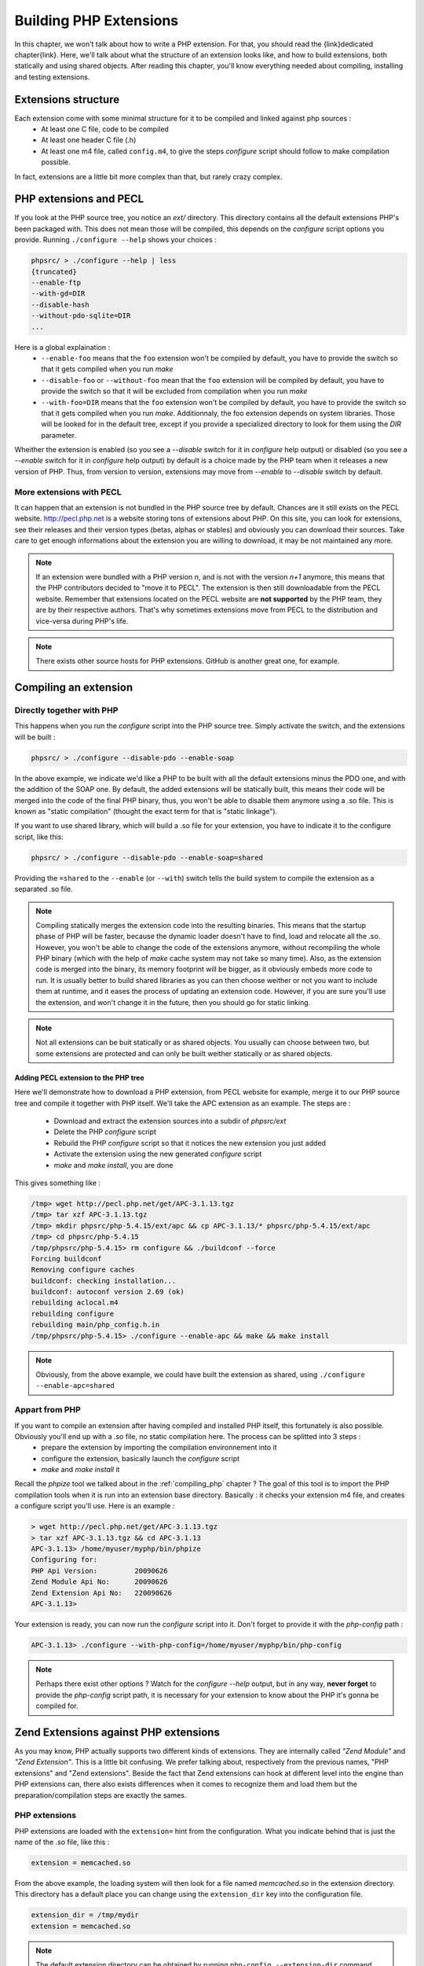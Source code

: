 Building PHP Extensions
=======================

In this chapter, we won't talk about how to write a PHP extension. For that, you should read the {link}dedicated chapter{link}.
Here, we'll talk about what the structure of an extension looks like, and how to build extensions, both statically and using shared objects.
After reading this chapter, you'll know everything needed about compiling, installing and testing extensions.

Extensions structure
--------------------

Each extension come with some minimal structure for it to be compiled and linked against php sources :
    * At least one C file, code to be compiled
    * At least one header C file (.h)
    * At least one m4 file, called ``config.m4``, to give the steps *configure* script should follow to make compilation possible.
    
In fact, extensions are a little bit more complex than that, but rarely crazy complex.

PHP extensions and PECL
-----------------------

If you look at the PHP source tree, you notice an *ext/* directory. This directory contains all the default extensions PHP's been packaged with. This does not mean those will be compiled, this depends on the *configure* script options you provide.
Running ``./configure --help`` shows your choices :

.. code-block:: none

    phpsrc/ > ./configure --help | less
    {truncated}
    --enable-ftp
    --with-gd=DIR
    --disable-hash
    --without-pdo-sqlite=DIR
    ...

Here is a global explaination :
    * ``--enable-foo`` means that the ``foo`` extension won't be compiled by default, you have to provide the switch so that it gets compiled when you run *make*
    * ``--disable-foo`` or ``--without-foo`` mean that the ``foo`` extension will be compiled by default, you have to provide the switch so that it will be excluded from compilation when you run *make*
    * ``--with-foo=DIR`` means that the ``foo`` extension won't be compiled by default, you have to provide the switch so that it gets compiled when you run *make*. Additionnaly, the foo extension depends on system libraries. Those will be looked for in the default tree, except if you provide a specialized directory to look for them using the *DIR* parameter.

Wheither the extension is enabled (so you see a *--disable* switch for it in *configure* help output) or disabled (so you see a *--enable* switch for it in *configure* help output) by default is a choice made by the PHP team when it releases a new version of PHP. Thus, from version to version, extensions may move from *--enable* to *--disable* switch by default.

More extensions with PECL
*************************

It can happen that an extension is not bundled in the PHP source tree by default. Chances are it still exists on the PECL website. http://pecl.php.net is a website storing tons of extensions about PHP. On this site, you can look for extensions, see their releases and their version types (betas, alphas or stables) and obviously you can download their sources. Take care to get enough informations about the extension you are willing to download, it may be not maintained any more.

.. note::

    If an extension were bundled with a PHP version *n*, and is not with the version *n+1* anymore, this means that the PHP contributors decided to "move it to PECL". The extension is then still downloadable from the PECL website.
    Remember that extensions located on the PECL website are **not supported** by the PHP team, they are by their respective authors. That's why sometimes extensions move from PECL to the distribution and vice-versa during PHP's life.

.. note::

    There exists other source hosts for PHP extensions. GitHub is another great one, for example.

Compiling an extension
----------------------

Directly together with PHP
**************************

This happens when you run the *configure* script into the PHP source tree. Simply activate the switch, and the extensions will be built :

.. code-block:: none

    phpsrc/ > ./configure --disable-pdo --enable-soap
    
In the above example, we indicate we'd like a PHP to be built with all the default extensions minus the PDO one, and with the addition of the SOAP one. By default, the added extensions will be statically built, this means their code will be merged into the code of the final PHP binary, thus, you won't be able to disable them anymore using a .so file. This is known as "static compilation" (thought the exact term for that is "static linkage").

If you want to use shared library, which will build a .so file for your extension, you have to indicate it to the configure script, like this:

.. code-block:: none

    phpsrc/ > ./configure --disable-pdo --enable-soap=shared

Providing the ``=shared`` to the ``--enable`` (or ``--with``) switch tells the build system to compile the extension as a separated .so file.

.. note::

    Compiling statically merges the extension code into the resulting binaries. This means that the startup phase of PHP will be faster, because the dynamic loader doesn't have to find, load and relocate all the .so. However, you won't be able to change the code of the extensions anymore, without recompiling the whole PHP binary (which with the help of *make* cache system may not take so many time). Also, as the extension code is merged into the binary, its memory footprint will be bigger, as it obviously embeds more code to run.
    It is usually better to build shared libraries as you can then choose weither or not you want to include them at runtime, and it eases the process of updating an extension code. However, if you are sure you'll use the extension, and won't change it in the future, then you should go for static linking.

.. note::

    Not all extensions can be buit statically or as shared objects. You usually can choose between two, but some extensions are protected and can only be built weither statically or as shared objects.

Adding PECL extension to the PHP tree
~~~~~~~~~~~~~~~~~~~~~~~~~~~~~~~~~~~~~

Here we'll demonstrate how to download a PHP extension, from PECL website for example, merge it to our PHP source tree and compile it together with PHP itself. We'll take the APC extension as an example.
The steps are :

    * Download and extract the extension sources into a subdir of *phpsrc/ext*
    * Delete the PHP *configure* script
    * Rebuild the PHP *configure* script so that it notices the new extension you just added
    * Activate the extension using the new generated *configure* script
    * *make* and *make install*, you are done

This gives something like :

.. code-block:: none

    /tmp> wget http://pecl.php.net/get/APC-3.1.13.tgz
    /tmp> tar xzf APC-3.1.13.tgz
    /tmp> mkdir phpsrc/php-5.4.15/ext/apc && cp APC-3.1.13/* phpsrc/php-5.4.15/ext/apc
    /tmp> cd phpsrc/php-5.4.15
    /tmp/phpsrc/php-5.4.15> rm configure && ./buildconf --force
    Forcing buildconf
    Removing configure caches
    buildconf: checking installation...
    buildconf: autoconf version 2.69 (ok)
    rebuilding aclocal.m4
    rebuilding configure
    rebuilding main/php_config.h.in
    /tmp/phpsrc/php-5.4.15> ./configure --enable-apc && make && make install

.. note::

    Obviously, from the above example, we could have built the extension as shared, using ``./configure --enable-apc=shared``

Appart from PHP
***************

If you want to compile an extension after having compiled and installed PHP itself, this fortunately is also possible. Obviously you'll end up with a .so file, no static compilation here. The process can be splitted into 3 steps :
    * prepare the extension by importing the compilation environnement into it
    * configure the extension, basically launch the *configure* script
    * *make* and *make install* it

Recall the *phpize* tool we talked about in the :ref:`compiling_php` chapter ? The goal of this tool is to import the PHP compilation tools when it is run into an extension base directory. Basically : it checks your extension m4 file, and creates a configure script you'll use. Here is an example :

.. code-block:: none

    > wget http://pecl.php.net/get/APC-3.1.13.tgz
    > tar xzf APC-3.1.13.tgz && cd APC-3.1.13
    APC-3.1.13> /home/myuser/myphp/bin/phpize
    Configuring for:
    PHP Api Version:         20090626
    Zend Module Api No:      20090626
    Zend Extension Api No:   220090626
    APC-3.1.13>
    
Your extension is ready, you can now run the *configure* script into it. Don't forget to provide it with the *php-config* path :

.. code-block:: none

    APC-3.1.13> ./configure --with-php-config=/home/myuser/myphp/bin/php-config

.. note::

    Perhaps there exist other options ? Watch for the *configure --help* output, but in any way, **never forget** to provide the *php-config* script path, it is necessary for your extension to know about the PHP it's gonna be compiled for.

Zend Extensions against PHP extensions
--------------------------------------

As you may know, PHP actually supports two different kinds of extensions. They are internally called *"Zend Module"* and *"Zend Extension"*. This is a little bit confusing. We prefer talking about, respectively from the previous names, "PHP extensions" and "Zend extensions".
Beside the fact that Zend extensions can hook at different level into the engine than PHP extensions can, there also exists differences when it comes to recognize them and load them but the preparation/compilation steps are exactly the sames.

PHP extensions
**************

PHP extensions are loaded with the ``extension=`` hint from the configuration. What you indicate behind that is just the name of the .so file, like this :

.. code-block:: ini

    extension = memcached.so
    
From the above example, the loading system will then look for a file named *memcached.so* in the extension directory. This directory has a default place you can change using the ``extension_dir`` key into the configuration file.

.. code-block:: ini

    extension_dir = /tmp/mydir
    extension = memcached.so

.. note::

    The default extension directory can be obtained by running ``php-config --extension-dir`` command. This information **does not change** if you provide an ``extension_dir`` in the configuration. To get the actual location of extensions, you should start by greping the ``extension_dir`` configuration directive, from the *php.ini* parsed, and if not known, rely on the default directory.

Zend extensions
***************

Zend extensions loading differ from PHP extensions. First, they use a different configuration key : ``zend_extension=``.
Second thing : you have to provide the full path to the *.so* object. It then looks like this :

.. code-block:: ini

    zend_extension = /tmp/mydir/php/zendextensions/myextension.so
    
Zend extensions don't care about the ``extension_dir`` directive or any default directory. This has changed in PHP 5.5.
Starting from PHP 5.5, Zend extensions loading mechanism is the same as for PHP extensions : they are beeing looked for based on the ``extension_dir`` information from configuration.

There still exists differences : the ``php --re`` command is for PHP extensions. Use ``php --rz`` for the equivalent for Zend extensions.
Also, should you use the ``dl()`` function of PHP (which tends to disappear, and is only available if the configuration enables it, as well as only with some SAPIs), it can only load PHP extensions. It is not possible to load Zend extensions at runtime in a PHP script using PHP's ``dl()``

Extensions tips and tricks
--------------------------

Here we provide you with tips you should know about extensions

Checking and testing extensions
*******************************

Remember that the PHP CLI 's got switches about extensions. Say you just compiled the memcached extension as a shared object.
At first, what you can do is to check it is correctly loaded in PHP, like this :

.. code-block:: none

    > php -dextension=memcached.so -m | grep memcached
    memcached
    
Ok, it gets loaded with no problem, and PHP tells us it knows about the extension.
There exists several other interesting switches. For example, if you want to confirm about what configuration settings are provided by the memcached extension, you should run :

.. code-block:: none

    > php -dextension=memcached.so --ri memcached
    memcached

    memcached support => enabled
    Version => 2.1.0
    libmemcached version => 1.0.8
    SASL support => no
    Session support => yes
    igbinary support => no
    json support => no

    Directive => Local Value => Master Value
    memcached.sess_locking => 1 => 1
    memcached.sess_consistent_hash => 0 => 0
    ...

And finally, if you want to know what the memcached extension, when loaded, adds to PHP, you run :

.. code-block:: none

    > php -dextension=memcached.so --re memcached
    Extension [ <persistent> extension #29 memcached version 2.1.0 ] {

      - Dependencies {
        Dependency [ session (Required) ]
        Dependency [ spl (Required) ]
      }

      - INI {
        Entry [ memcached.sess_locking <ALL> ]
          Current = '1'
        }
        ...
        Entry [ memcached.compression_type <ALL> ]
          Current = 'fastlz'
        }

      - Classes [2] {
        Class [ <internal:memcached> class Memcached ] {

          - Constants [87] {
            Constant [ integer OPT_COMPRESSION ] { -1001 }
            Constant [ integer OPT_COMPRESSION_TYPE ] { -1004 }
    ...

.. note::

    The ``--re`` and ``--ri`` switches invoke Reflection without the need for you to write code. They respectively stand for *"Reflection Informations"* and *"Reflection Extension"*. Remember to use ``--rz`` switch for Zend extensions.
    
Furthermore, you can run the extension's test suite. It is as easy as invoking ``make test`` in the extension directory, after having compiled it.

Extensions API compatibility
****************************

Extensions are very sensitive to 5 major factors. If they dont fit, the extension wont load into PHP and will be useless :

    * PHP Api Version
    * Zend Module Api No
    * Zend Extension Api No
    * Debug mode
    * Thread safety
    
The *phpize* tool recall you some of those informations.
So if you have built a PHP with debug mode, and try to make it load and use an extension which's been built without debug mode, it simply wont work. Same for the other checks.

*PHP Api Version* is the number of the version of the internal API. *Zend Module Api No* and *Zend Extension Api No* are respectively about PHP extensions and Zend extensions API.

Those numbers are later passed as C macros to the extension beeing built, so that it can itself checks against those parameters and take different code paths based on C preprocessor ``#ifdef``\s
As those numbers are passed to the extension code as macros, they are written in the extension structure, so that anytime you try to load this extension in a PHP binary, they will be checked against the PHP binary's own numbers.
If they mismatch, then the extension will not load, and an error message will be displayed.

If we look at the extension C structure, it looks like this::

    zend_module_entry foo_module_entry = {
    #if ZEND_MODULE_API_NO >= 20010901
	    STANDARD_MODULE_HEADER,
    #endif
	    "foo",
	    foo_functions,
	    PHP_MINIT(foo),
	    PHP_MSHUTDOWN(foo),
	    NULL,
	    NULL,
	    PHP_MINFO(foo),
    #if ZEND_MODULE_API_NO >= 20010901
	    PHP_FOO_VERSION,
    #endif
	    STANDARD_MODULE_PROPERTIES
    };

What is interesting for us so far, is the ``STANDARD_MODULE_HEADER`` macro. If we expand it, we can see::

    #define STANDARD_MODULE_HEADER_EX sizeof(zend_module_entry), ZEND_MODULE_API_NO, ZEND_DEBUG, USING_ZTS
    #define STANDARD_MODULE_HEADER STANDARD_MODULE_HEADER_EX, NULL, NULL

Notice how ``ZEND_MODULE_API_NO``, ``ZEND_DEBUG``, ``USING_ZTS`` are used.

And now, let's foresee the C code part into PHP which actually loads extensions (truncated)::

    PHPAPI int php_load_extension(char *filename, int type, int start_now TSRMLS_DC) /* {{{ */
    {
	    void *handle;
	    char *libpath;
	    zend_module_entry *module_entry;
	    zend_module_entry *(*get_module)(void);
	    int error_type;
	    char *extension_dir;

        (...)

	    /* load dynamic symbol */
	    handle = DL_LOAD(libpath);
	    if (!handle) {
    #if PHP_WIN32
		    char *err = GET_DL_ERROR();
		    if (err && (*err != "")) {
			    php_error_docref(NULL TSRMLS_CC, error_type, "Unable to load dynamic library '%s' - %s", libpath, err);
			    LocalFree(err);
		    } else {
			    php_error_docref(NULL TSRMLS_CC, error_type, "Unable to load dynamic library '%s' - %s", libpath, "Unknown reason");
		    }
    #else
		    php_error_docref(NULL TSRMLS_CC, error_type, "Unable to load dynamic library '%s' - %s", libpath, GET_DL_ERROR());
		    GET_DL_ERROR(); /* free the buffer storing the error */
    #endif
		    efree(libpath);
		    return FAILURE;
	    }
	    efree(libpath);

	    get_module = (zend_module_entry *(*)(void)) DL_FETCH_SYMBOL(handle, "get_module");

        (...)
        
	    if (!get_module) {
		    DL_UNLOAD(handle);
		    php_error_docref(NULL TSRMLS_CC, error_type, "Invalid library (maybe not a PHP library) '%s'", filename);
		    return FAILURE;
	    }
	    module_entry = get_module();
	    if (module_entry->zend_api != ZEND_MODULE_API_NO) {
		    (...)
		    name		= module_entry->name;
		    zend_api	= module_entry->zend_api;

		    php_error_docref(NULL TSRMLS_CC, error_type,
				    "%s: Unable to initialize module\n"
				    "Module compiled with module API=%d\n"
				    "PHP    compiled with module API=%d\n"
				    "These options need to match\n",
				    name, zend_api, ZEND_MODULE_API_NO);
		    DL_UNLOAD(handle);
		    return FAILURE;
	    }
	    if(strcmp(module_entry->build_id, ZEND_MODULE_BUILD_ID)) {
		    php_error_docref(NULL TSRMLS_CC, error_type,
				    "%s: Unable to initialize module\n"
				    "Module compiled with build ID=%s\n"
				    "PHP    compiled with build ID=%s\n"
				    "These options need to match\n",
				    module_entry->name, module_entry->build_id, ZEND_MODULE_BUILD_ID);
		    DL_UNLOAD(handle);
		    return FAILURE;
        (...)

If you look at the default directory for PHP extensions, it should look like ``no-debug-non-zts-20090626``. As you'd have guessed, this directory is made of distinct parts joined together : debug mode, followed by thread safety information, followed by the Zend Module Api No.
So by default, PHP tries to help you navigating with extensions.

.. note::

    Usually, when you become an internal developper or an extension developper, you will usually have to play with the debug parameter, and if you have to deal with the Windows platform, threads will show up as well. You can end with compiling the same extension several times against several cases of those parameters.
    
Remember that every new major/minor version of PHP change parameters such as the PHP Api Version, that's why you need to recompile extensions against a newer PHP version.

.. code-block:: none

    > /path/to/php54/bin/phpize -v
    Configuring for:
    PHP Api Version:         20100412
    Zend Module Api No:      20100525
    Zend Extension Api No:   220100525
    
    > /path/to/php55/bin/phpize -v
    Configuring for:
    PHP Api Version:         20121113
    Zend Module Api No:      20121212
    Zend Extension Api No:   220121212

    > /path/to/php53/bin/phpize -v
    Configuring for:
    PHP Api Version:         20090626
    Zend Module Api No:      20090626
    Zend Extension Api No:   220090626
    
.. note::

    *Zend Module Api No* is itself built with a date using the *year.month.day* format. This is the date of the day the API changed and was tagged.
    *Zend Extension Api No* is the Zend version followed by *Zend Module Api No*.
